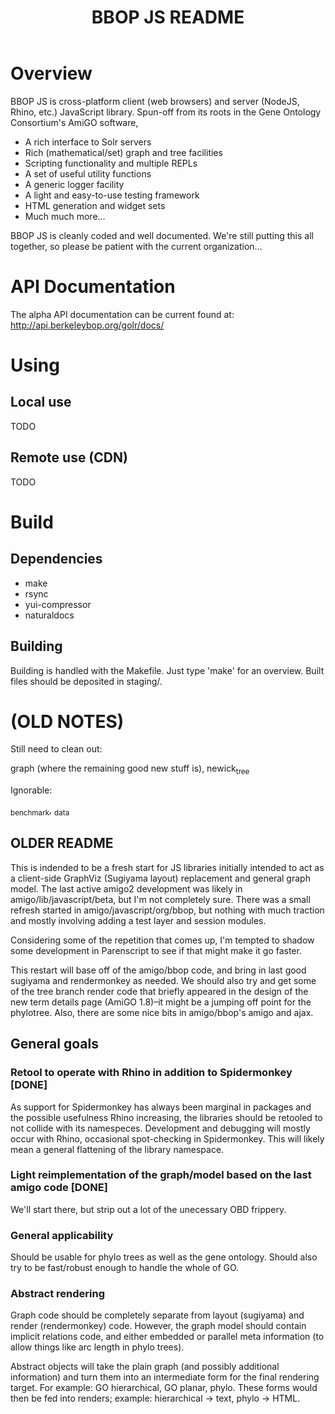 #+TITLE: BBOP JS README
#+Options: num:nil
#+STARTUP: odd
#+Style: <style> h1,h2,h3 {font-family: arial, helvetica, sans-serif} </style>

* Overview

  BBOP JS is cross-platform client (web browsers) and server (NodeJS,
  Rhino, etc.) JavaScript library. Spun-off from its roots in the Gene
  Ontology Consortium's AmiGO software,

  - A rich interface to Solr servers
  - Rich (mathematical/set) graph and tree facilities
  - Scripting functionality and multiple REPLs
  - A set of useful utility functions
  - A generic logger facility
  - A light and easy-to-use testing framework
  - HTML generation and widget sets
  - Much much more...
  
  BBOP JS is cleanly coded and well documented. We're still putting
  this all together, so please be patient with the current
  organization...

* API Documentation

   The alpha API documentation can be current found at:
   http://api.berkeleybop.org/golr/docs/

* Using
** Local use

   TODO

** Remote use (CDN)

   TODO

* Build
** Dependencies
- make
- rsync
- yui-compressor
- naturaldocs
** Building

   Building is handled with the Makefile. Just type 'make' for an overview.
   Built files should be deposited in staging/.

* (OLD NOTES)

  Still need to clean out:

  graph (where the remaining good new stuff is), newick_tree

  Ignorable:
  
  _benchmark, _data
  
** OLDER README
  
  This is indended to be a fresh start for JS libraries initially
  intended to act as a client-side GraphViz (Sugiyama layout)
  replacement and general graph model. The last active amigo2
  development was likely in amigo/lib/javascript/beta, but I'm not
  completely sure. There was a small refresh started in
  amigo/javascript/org/bbop, but nothing with much traction and mostly
  involving adding a test layer and session modules.
  
  Considering some of the repetition that comes up, I'm tempted to
  shadow some development in Parenscript to see if that might make it go
  faster.
  
  This restart will base off of the amigo/bbop code, and bring in last
  good sugiyama and rendermonkey as needed. We should also try and get
  some of the tree branch render code that briefly appeared in the
  design of the new term details page (AmiGO 1.8)--it might be a jumping
  off point for the phylotree. Also, there are some nice bits in
  amigo/bbop's amigo and ajax.
  
** General goals

*** Retool to operate with Rhino in addition to Spidermonkey [DONE]

    As support for Spidermonkey has always been marginal in packages and
    the possible usefulness Rhino increasing, the libraries should be
    retooled to not collide with its namespeces. Development and debugging
    will mostly occur with Rhino, occasional spot-checking in
    Spidermonkey. This will likely mean a general flattening of the
    library namespace.

*** Light reimplementation of the graph/model based on the last amigo code [DONE]

    We'll start there, but strip out a lot of the unecessary OBD frippery.

*** General applicability

    Should be usable for phylo trees as well as the gene ontology. Should
    also try to be fast/robust enough to handle the whole of GO.
    
*** Abstract rendering

    Graph code should be completely separate from layout (sugiyama) and
    render (rendermonkey) code. However, the graph model should contain
    implicit relations code, and either embedded or parallel meta
    information (to allow things like arc length in phylo trees).
    
    Abstract objects will take the plain graph (and possibly additional
    information) and turn them into an intermediate form for the final
    rendering target. For example: GO hierarchical, GO planar,
    phylo. These forms would then be fed into renders; example:
    hierarchical -> text, phylo -> HTML.
